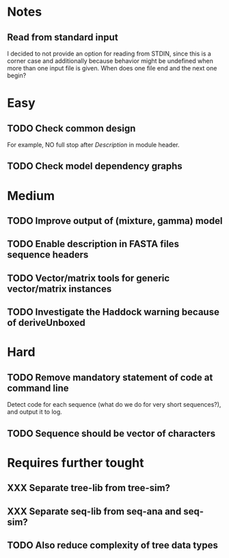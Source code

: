 * Notes
** Read from standard input
I decided to not provide an option for reading from STDIN, since this is a
corner case and additionally because behavior might be undefined when more than
one input file is given. When does one file end and the next one begin?

* Easy
** TODO Check common design
For example, NO full stop after /Description/ in module header.

** TODO Check model dependency graphs

* Medium
** TODO Improve output of (mixture, gamma) model

** TODO Enable description in FASTA files sequence headers

** TODO Vector/matrix tools for generic vector/matrix instances
** TODO Investigate the Haddock warning because of deriveUnboxed
* Hard
** TODO Remove mandatory statement of code at command line
Detect code for each sequence (what do we do for very short sequences?), and
output it to log.

** TODO Sequence should be vector of characters
* Requires further tought
** XXX Separate tree-lib from tree-sim?

** XXX Separate seq-lib from seq-ana and seq-sim?
** TODO Also reduce complexity of tree data types
